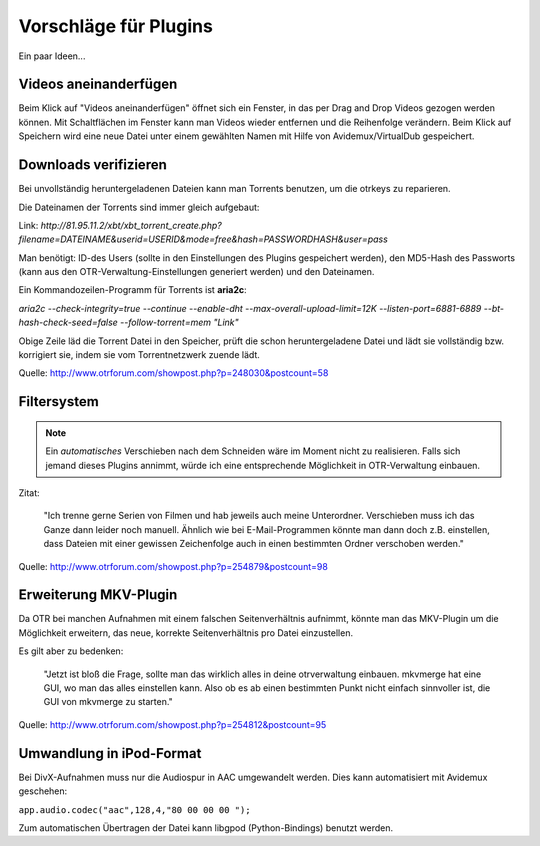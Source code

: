 Vorschläge für Plugins
======================

Ein paar Ideen...

Videos aneinanderfügen
######################

Beim Klick auf "Videos aneinanderfügen" öffnet sich ein Fenster, in das per Drag and Drop Videos gezogen werden können. Mit Schaltflächen im Fenster kann man Videos wieder entfernen und die Reihenfolge verändern. Beim Klick auf Speichern wird eine neue Datei unter einem gewählten Namen mit Hilfe von Avidemux/VirtualDub gespeichert.

Downloads verifizieren
######################

Bei unvollständig heruntergeladenen Dateien kann man Torrents benutzen, um die otrkeys zu reparieren. 

Die Dateinamen der Torrents sind immer gleich aufgebaut:

Link: `http://81.95.11.2/xbt/xbt_torrent_create.php?filename=DATEINAME&userid=USERID&mode=free&hash=PASSWORDHASH&user=pass`

Man benötigt: ID-des Users (sollte in den Einstellungen des Plugins gespeichert werden), den MD5-Hash des Passworts (kann aus den OTR-Verwaltung-Einstellungen generiert werden) und den Dateinamen.

Ein Kommandozeilen-Programm für Torrents ist **aria2c**:

`aria2c --check-integrity=true --continue  --enable-dht --max-overall-upload-limit=12K  --listen-port=6881-6889 --bt-hash-check-seed=false --follow-torrent=mem "Link"`

Obige Zeile läd die Torrent Datei in den Speicher, prüft die schon heruntergeladene Datei und lädt sie vollständig bzw. korrigiert sie, indem sie vom Torrentnetzwerk zuende lädt.

Quelle: http://www.otrforum.com/showpost.php?p=248030&postcount=58

Filtersystem
############

.. note:: Ein *automatisches* Verschieben nach dem Schneiden wäre im Moment nicht zu realisieren. Falls sich jemand dieses Plugins annimmt, würde ich eine entsprechende Möglichkeit in OTR-Verwaltung einbauen.

Zitat:
    
    "Ich trenne gerne Serien von Filmen und hab jeweils auch meine Unterordner. Verschieben muss ich das Ganze dann leider noch manuell. Ähnlich wie bei E-Mail-Programmen könnte man dann doch z.B. einstellen, dass Dateien mit einer gewissen Zeichenfolge auch in einen bestimmten Ordner verschoben werden."

Quelle: http://www.otrforum.com/showpost.php?p=254879&postcount=98

Erweiterung MKV-Plugin
######################

Da OTR bei manchen Aufnahmen mit einem falschen Seitenverhältnis aufnimmt, könnte man das MKV-Plugin um die Möglichkeit erweitern, das neue, korrekte Seitenverhältnis pro Datei einzustellen.

Es gilt aber zu bedenken:

    "Jetzt ist bloß die Frage, sollte man das wirklich alles in deine otrverwaltung einbauen. mkvmerge hat eine GUI, wo man das alles einstellen kann. Also ob es ab einen bestimmten Punkt nicht einfach sinnvoller ist, die GUI von mkvmerge zu starten."

Quelle: http://www.otrforum.com/showpost.php?p=254812&postcount=95

Umwandlung in iPod-Format
#########################

Bei DivX-Aufnahmen muss nur die Audiospur in AAC umgewandelt werden. Dies kann automatisiert mit Avidemux geschehen:

``app.audio.codec("aac",128,4,"80 00 00 00 ");``

Zum automatischen Übertragen der Datei kann libgpod (Python-Bindings) benutzt werden.


